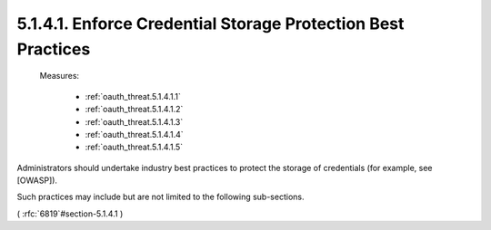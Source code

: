 5.1.4.1.  Enforce Credential Storage Protection Best Practices
~~~~~~~~~~~~~~~~~~~~~~~~~~~~~~~~~~~~~~~~~~~~~~~~~~~~~~~~~~~~~~~~~~~~~

    Measures:

        - :ref:`oauth_threat.5.1.4.1.1`
        - :ref:`oauth_threat.5.1.4.1.2`
        - :ref:`oauth_threat.5.1.4.1.3`
        - :ref:`oauth_threat.5.1.4.1.4`
        - :ref:`oauth_threat.5.1.4.1.5`


Administrators should undertake industry best practices 
to protect the storage of credentials (for example, see [OWASP]).  

Such practices may include but are not limited to the following sub-sections.


( :rfc:`6819`#section-5.1.4.1 )
